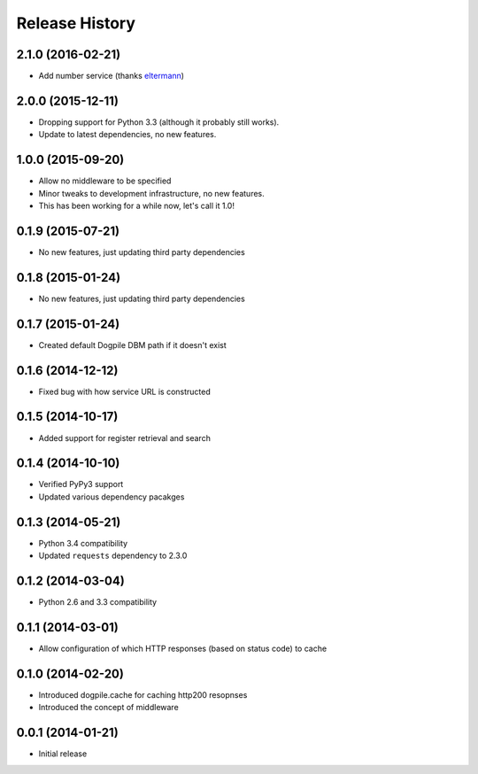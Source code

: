 Release History
===============

2.1.0 (2016-02-21)
------------------

-  Add number service (thanks
   `eltermann <https://github.com/eltermann>`__)

2.0.0 (2015-12-11)
------------------

-  Dropping support for Python 3.3 (although it probably still works).
-  Update to latest dependencies, no new features.

1.0.0 (2015-09-20)
------------------

-  Allow no middleware to be specified
-  Minor tweaks to development infrastructure, no new features.
-  This has been working for a while now, let's call it 1.0!

0.1.9 (2015-07-21)
------------------

-  No new features, just updating third party dependencies

0.1.8 (2015-01-24)
------------------

-  No new features, just updating third party dependencies

0.1.7 (2015-01-24)
------------------

-  Created default Dogpile DBM path if it doesn't exist

0.1.6 (2014-12-12)
------------------

-  Fixed bug with how service URL is constructed

0.1.5 (2014-10-17)
------------------

-  Added support for register retrieval and search

0.1.4 (2014-10-10)
------------------

-  Verified PyPy3 support
-  Updated various dependency pacakges

0.1.3 (2014-05-21)
------------------

-  Python 3.4 compatibility
-  Updated ``requests`` dependency to 2.3.0

0.1.2 (2014-03-04)
------------------

-  Python 2.6 and 3.3 compatibility

0.1.1 (2014-03-01)
------------------

-  Allow configuration of which HTTP responses (based on status code) to
   cache

0.1.0 (2014-02-20)
------------------

-  Introduced dogpile.cache for caching http200 resopnses
-  Introduced the concept of middleware

0.0.1 (2014-01-21)
------------------

-  Initial release

